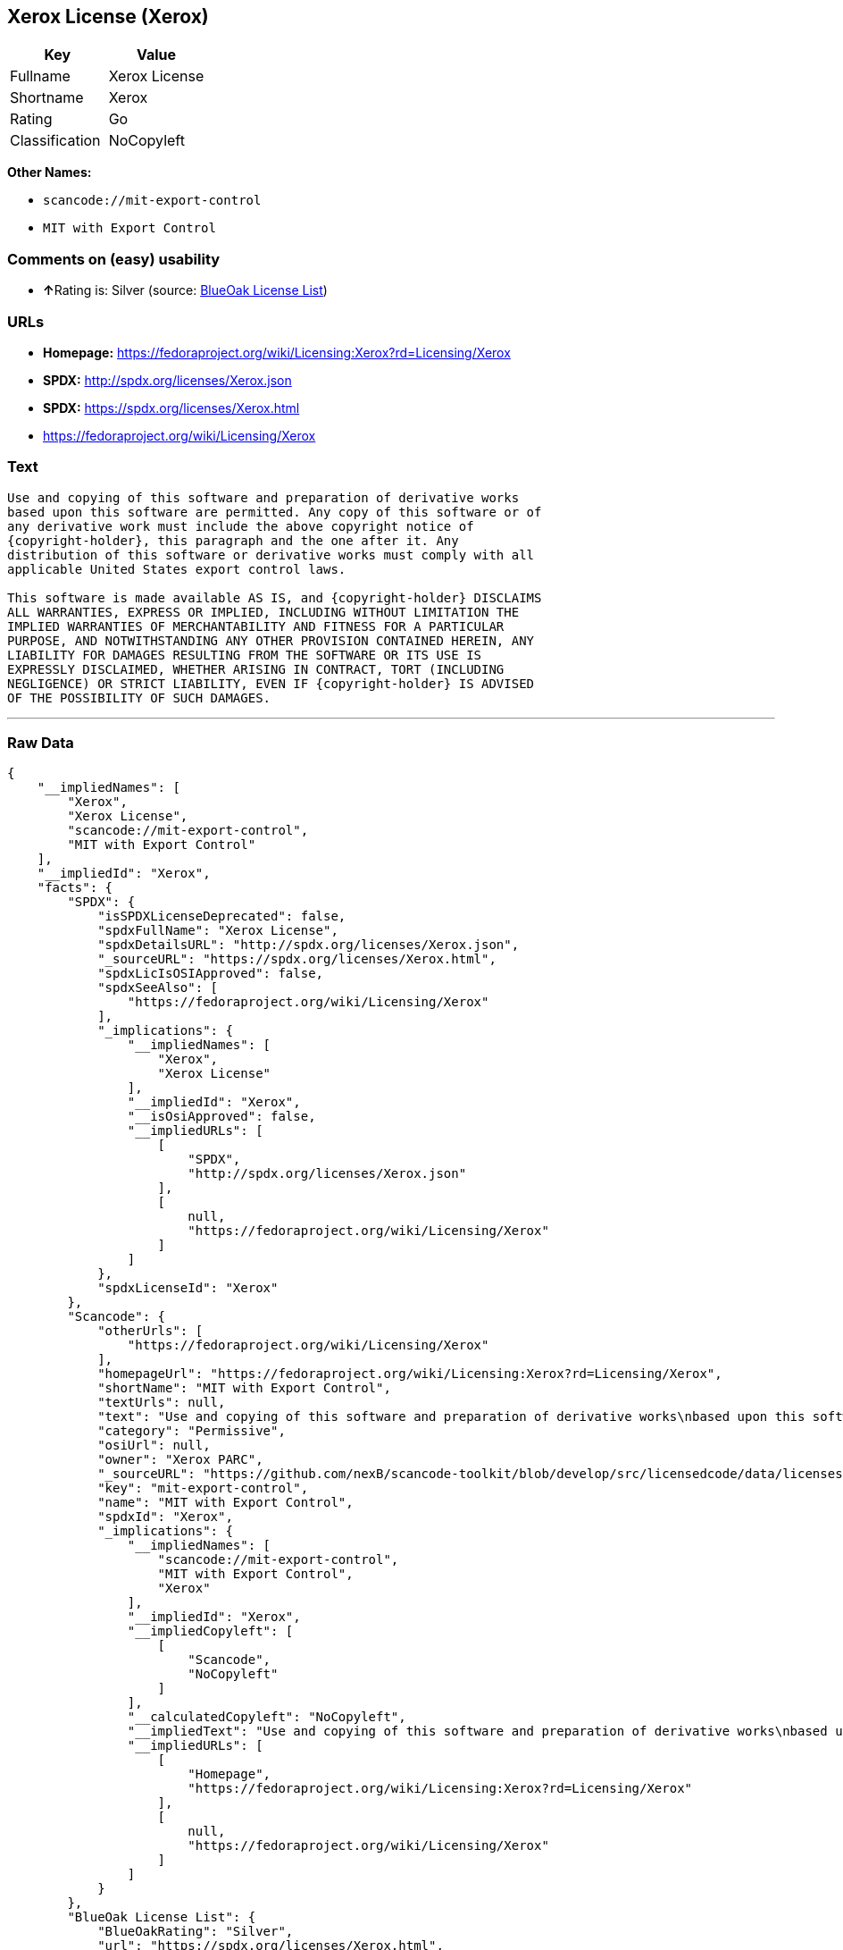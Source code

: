 == Xerox License (Xerox)

[cols=",",options="header",]
|===
|Key |Value
|Fullname |Xerox License
|Shortname |Xerox
|Rating |Go
|Classification |NoCopyleft
|===

*Other Names:*

* `+scancode://mit-export-control+`
* `+MIT with Export Control+`

=== Comments on (easy) usability

* **↑**Rating is: Silver (source:
https://blueoakcouncil.org/list[BlueOak License List])

=== URLs

* *Homepage:*
https://fedoraproject.org/wiki/Licensing:Xerox?rd=Licensing/Xerox
* *SPDX:* http://spdx.org/licenses/Xerox.json
* *SPDX:* https://spdx.org/licenses/Xerox.html
* https://fedoraproject.org/wiki/Licensing/Xerox

=== Text

....
Use and copying of this software and preparation of derivative works
based upon this software are permitted. Any copy of this software or of
any derivative work must include the above copyright notice of
{copyright-holder}, this paragraph and the one after it. Any
distribution of this software or derivative works must comply with all
applicable United States export control laws.

This software is made available AS IS, and {copyright-holder} DISCLAIMS
ALL WARRANTIES, EXPRESS OR IMPLIED, INCLUDING WITHOUT LIMITATION THE
IMPLIED WARRANTIES OF MERCHANTABILITY AND FITNESS FOR A PARTICULAR
PURPOSE, AND NOTWITHSTANDING ANY OTHER PROVISION CONTAINED HEREIN, ANY
LIABILITY FOR DAMAGES RESULTING FROM THE SOFTWARE OR ITS USE IS
EXPRESSLY DISCLAIMED, WHETHER ARISING IN CONTRACT, TORT (INCLUDING
NEGLIGENCE) OR STRICT LIABILITY, EVEN IF {copyright-holder} IS ADVISED
OF THE POSSIBILITY OF SUCH DAMAGES.
....

'''''

=== Raw Data

....
{
    "__impliedNames": [
        "Xerox",
        "Xerox License",
        "scancode://mit-export-control",
        "MIT with Export Control"
    ],
    "__impliedId": "Xerox",
    "facts": {
        "SPDX": {
            "isSPDXLicenseDeprecated": false,
            "spdxFullName": "Xerox License",
            "spdxDetailsURL": "http://spdx.org/licenses/Xerox.json",
            "_sourceURL": "https://spdx.org/licenses/Xerox.html",
            "spdxLicIsOSIApproved": false,
            "spdxSeeAlso": [
                "https://fedoraproject.org/wiki/Licensing/Xerox"
            ],
            "_implications": {
                "__impliedNames": [
                    "Xerox",
                    "Xerox License"
                ],
                "__impliedId": "Xerox",
                "__isOsiApproved": false,
                "__impliedURLs": [
                    [
                        "SPDX",
                        "http://spdx.org/licenses/Xerox.json"
                    ],
                    [
                        null,
                        "https://fedoraproject.org/wiki/Licensing/Xerox"
                    ]
                ]
            },
            "spdxLicenseId": "Xerox"
        },
        "Scancode": {
            "otherUrls": [
                "https://fedoraproject.org/wiki/Licensing/Xerox"
            ],
            "homepageUrl": "https://fedoraproject.org/wiki/Licensing:Xerox?rd=Licensing/Xerox",
            "shortName": "MIT with Export Control",
            "textUrls": null,
            "text": "Use and copying of this software and preparation of derivative works\nbased upon this software are permitted. Any copy of this software or of\nany derivative work must include the above copyright notice of\n{copyright-holder}, this paragraph and the one after it. Any\ndistribution of this software or derivative works must comply with all\napplicable United States export control laws.\n\nThis software is made available AS IS, and {copyright-holder} DISCLAIMS\nALL WARRANTIES, EXPRESS OR IMPLIED, INCLUDING WITHOUT LIMITATION THE\nIMPLIED WARRANTIES OF MERCHANTABILITY AND FITNESS FOR A PARTICULAR\nPURPOSE, AND NOTWITHSTANDING ANY OTHER PROVISION CONTAINED HEREIN, ANY\nLIABILITY FOR DAMAGES RESULTING FROM THE SOFTWARE OR ITS USE IS\nEXPRESSLY DISCLAIMED, WHETHER ARISING IN CONTRACT, TORT (INCLUDING\nNEGLIGENCE) OR STRICT LIABILITY, EVEN IF {copyright-holder} IS ADVISED\nOF THE POSSIBILITY OF SUCH DAMAGES.",
            "category": "Permissive",
            "osiUrl": null,
            "owner": "Xerox PARC",
            "_sourceURL": "https://github.com/nexB/scancode-toolkit/blob/develop/src/licensedcode/data/licenses/mit-export-control.yml",
            "key": "mit-export-control",
            "name": "MIT with Export Control",
            "spdxId": "Xerox",
            "_implications": {
                "__impliedNames": [
                    "scancode://mit-export-control",
                    "MIT with Export Control",
                    "Xerox"
                ],
                "__impliedId": "Xerox",
                "__impliedCopyleft": [
                    [
                        "Scancode",
                        "NoCopyleft"
                    ]
                ],
                "__calculatedCopyleft": "NoCopyleft",
                "__impliedText": "Use and copying of this software and preparation of derivative works\nbased upon this software are permitted. Any copy of this software or of\nany derivative work must include the above copyright notice of\n{copyright-holder}, this paragraph and the one after it. Any\ndistribution of this software or derivative works must comply with all\napplicable United States export control laws.\n\nThis software is made available AS IS, and {copyright-holder} DISCLAIMS\nALL WARRANTIES, EXPRESS OR IMPLIED, INCLUDING WITHOUT LIMITATION THE\nIMPLIED WARRANTIES OF MERCHANTABILITY AND FITNESS FOR A PARTICULAR\nPURPOSE, AND NOTWITHSTANDING ANY OTHER PROVISION CONTAINED HEREIN, ANY\nLIABILITY FOR DAMAGES RESULTING FROM THE SOFTWARE OR ITS USE IS\nEXPRESSLY DISCLAIMED, WHETHER ARISING IN CONTRACT, TORT (INCLUDING\nNEGLIGENCE) OR STRICT LIABILITY, EVEN IF {copyright-holder} IS ADVISED\nOF THE POSSIBILITY OF SUCH DAMAGES.",
                "__impliedURLs": [
                    [
                        "Homepage",
                        "https://fedoraproject.org/wiki/Licensing:Xerox?rd=Licensing/Xerox"
                    ],
                    [
                        null,
                        "https://fedoraproject.org/wiki/Licensing/Xerox"
                    ]
                ]
            }
        },
        "BlueOak License List": {
            "BlueOakRating": "Silver",
            "url": "https://spdx.org/licenses/Xerox.html",
            "isPermissive": true,
            "_sourceURL": "https://blueoakcouncil.org/list",
            "name": "Xerox License",
            "id": "Xerox",
            "_implications": {
                "__impliedNames": [
                    "Xerox"
                ],
                "__impliedJudgement": [
                    [
                        "BlueOak License List",
                        {
                            "tag": "PositiveJudgement",
                            "contents": "Rating is: Silver"
                        }
                    ]
                ],
                "__impliedCopyleft": [
                    [
                        "BlueOak License List",
                        "NoCopyleft"
                    ]
                ],
                "__calculatedCopyleft": "NoCopyleft",
                "__impliedURLs": [
                    [
                        "SPDX",
                        "https://spdx.org/licenses/Xerox.html"
                    ]
                ]
            }
        }
    },
    "__impliedJudgement": [
        [
            "BlueOak License List",
            {
                "tag": "PositiveJudgement",
                "contents": "Rating is: Silver"
            }
        ]
    ],
    "__impliedCopyleft": [
        [
            "BlueOak License List",
            "NoCopyleft"
        ],
        [
            "Scancode",
            "NoCopyleft"
        ]
    ],
    "__calculatedCopyleft": "NoCopyleft",
    "__isOsiApproved": false,
    "__impliedText": "Use and copying of this software and preparation of derivative works\nbased upon this software are permitted. Any copy of this software or of\nany derivative work must include the above copyright notice of\n{copyright-holder}, this paragraph and the one after it. Any\ndistribution of this software or derivative works must comply with all\napplicable United States export control laws.\n\nThis software is made available AS IS, and {copyright-holder} DISCLAIMS\nALL WARRANTIES, EXPRESS OR IMPLIED, INCLUDING WITHOUT LIMITATION THE\nIMPLIED WARRANTIES OF MERCHANTABILITY AND FITNESS FOR A PARTICULAR\nPURPOSE, AND NOTWITHSTANDING ANY OTHER PROVISION CONTAINED HEREIN, ANY\nLIABILITY FOR DAMAGES RESULTING FROM THE SOFTWARE OR ITS USE IS\nEXPRESSLY DISCLAIMED, WHETHER ARISING IN CONTRACT, TORT (INCLUDING\nNEGLIGENCE) OR STRICT LIABILITY, EVEN IF {copyright-holder} IS ADVISED\nOF THE POSSIBILITY OF SUCH DAMAGES.",
    "__impliedURLs": [
        [
            "SPDX",
            "http://spdx.org/licenses/Xerox.json"
        ],
        [
            null,
            "https://fedoraproject.org/wiki/Licensing/Xerox"
        ],
        [
            "SPDX",
            "https://spdx.org/licenses/Xerox.html"
        ],
        [
            "Homepage",
            "https://fedoraproject.org/wiki/Licensing:Xerox?rd=Licensing/Xerox"
        ]
    ]
}
....